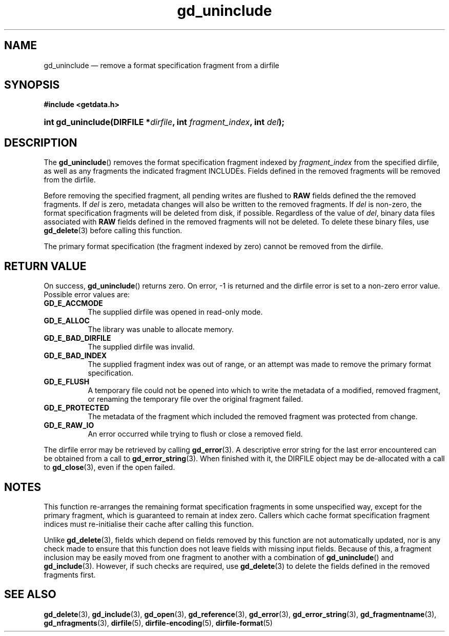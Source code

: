 .\" gd_uninclude.3.  The gd_uninclude man page.
.\"
.\" Copyright (C) 2008, 2010 D. V. Wiebe
.\"
.\""""""""""""""""""""""""""""""""""""""""""""""""""""""""""""""""""""""""
.\"
.\" This file is part of the GetData project.
.\"
.\" Permission is granted to copy, distribute and/or modify this document
.\" under the terms of the GNU Free Documentation License, Version 1.2 or
.\" any later version published by the Free Software Foundation; with no
.\" Invariant Sections, with no Front-Cover Texts, and with no Back-Cover
.\" Texts.  A copy of the license is included in the `COPYING.DOC' file
.\" as part of this distribution.
.\"
.TH gd_uninclude 3 "30 September 2013" "Version 0.9.0" "GETDATA"
.SH NAME
gd_uninclude \(em remove a format specification fragment from a dirfile
.SH SYNOPSIS
.B #include <getdata.h>
.HP
.nh
.ad l
.BI "int gd_uninclude(DIRFILE *" dirfile ", int " fragment_index ,
.BI "int " del );
.hy
.ad n
.SH DESCRIPTION
The
.BR gd_uninclude ()
removes the format specification fragment indexed by
.I fragment_index
from the specified dirfile, as well as any fragments the indicated fragment
INCLUDEs.  Fields defined in the removed fragments will be removed from the
dirfile.

Before removing the specified fragment, all pending writes are flushed to
.B RAW
fields defined the the removed fragments.  If
.I del
is zero, metadata changes will also be written to the removed fragments.  If
.I del
is non-zero, the format specification fragments will be deleted from disk, if
possible.  Regardless of the value of
.IR del ,
binary data files associated with
.B RAW
fields defined in the removed fragments will not be deleted.  To delete these
binary files, use
.BR gd_delete (3)
before calling this function.

The primary format specification (the fragment indexed by zero) cannot be
removed from the dirfile.
.SH RETURN VALUE
On success,
.BR gd_uninclude ()
returns zero.  On error, -1 is returned and the dirfile error is set to a
non-zero error value.  Possible error values are:
.TP 8
.B GD_E_ACCMODE
The supplied dirfile was opened in read-only mode.
.TP
.B GD_E_ALLOC
The library was unable to allocate memory.
.TP
.B GD_E_BAD_DIRFILE
The supplied dirfile was invalid.
.TP
.B GD_E_BAD_INDEX
The supplied fragment index was out of range, or an attempt was made to remove
the primary format specification.
.TP
.B GD_E_FLUSH
A temporary file could not be opened into which to write the metadata of a
modified, removed fragment, or renaming the temporary file over the original
fragment failed.
.TP
.B GD_E_PROTECTED
The metadata of the fragment which included the removed fragment was protected
from change.
.TP
.B GD_E_RAW_IO
An error occurred while trying to flush or close a removed field.
.PP
The dirfile error may be retrieved by calling
.BR gd_error (3).
A descriptive error string for the last error encountered can be obtained from
a call to
.BR gd_error_string (3).
When finished with it, the DIRFILE object may be de-allocated with a call to
.BR gd_close (3),
even if the open failed.
.SH NOTES
This function re-arranges the remaining format specification fragments in some
unspecified way, except for the primary fragment, which is guaranteed to remain
at index zero.  Callers which cache format specification fragment indices must
re-initialise their cache after calling this function.

Unlike
.BR gd_delete (3),
fields which depend on fields removed by this function are not automatically
updated, nor is any check made to ensure that this function does not leave
fields with missing input fields.  Because of this, a fragment inclusion may be
easily moved from one fragment to another with a combination of
.BR gd_uninclude ()
and
.BR gd_include (3).
However, if such checks are required, use
.BR gd_delete (3)
to delete the fields defined in the removed fragments first.
.SH SEE ALSO
.BR gd_delete (3),
.BR gd_include (3),
.BR gd_open (3),
.BR gd_reference (3),
.BR gd_error (3),
.BR gd_error_string (3),
.BR gd_fragmentname (3),
.BR gd_nfragments (3),
.BR dirfile (5),
.BR dirfile-encoding (5),
.BR dirfile-format (5)
